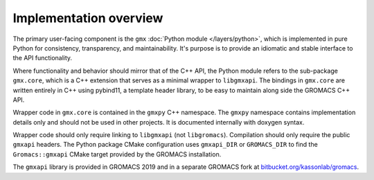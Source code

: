 =======================
Implementation overview
=======================

The primary user-facing component is the ``gmx`` :doc:`Python module </layers/python>`, which is implemented
in pure Python for consistency, transparency, and maintainability. It's purpose is to
provide an idiomatic and stable interface to the API functionality.

Where functionality and behavior should mirror that of the C++ API, the Python module refers to the
sub-package ``gmx.core``, which is a C++ extension that serves as a minimal wrapper to ``libgmxapi``.
The bindings in ``gmx.core`` are written entirely in C++ using pybind11, a template header library,
to be easy to maintain along side the GROMACS C++ API.

Wrapper code in ``gmx.core`` is contained in the ``gmxpy`` C++ namespace.
The ``gmxpy`` namespace contains implementation details only and should not be
used in other projects.
It is documented internally with doxygen syntax.

Wrapper code should only require linking to ``libgmxapi`` (not ``libgromacs``).
Compilation should only require the public ``gmxapi`` headers.
The Python package CMake configuration uses ``gmxapi_DIR`` or ``GROMACS_DIR`` to
find the ``Gromacs::gmxapi`` CMake target provided by the GROMACS installation.

The ``gmxapi`` library is provided in GROMACS 2019 and in a separate GROMACS fork at
`bitbucket.org/kassonlab/gromacs <https://bitbucket.org/kassonlab/gromacs/>`_.
